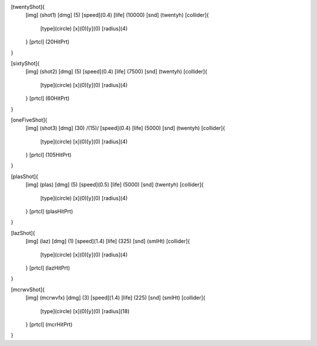 [twentyShot]{
	[img]  (shot1)
	[dmg]  (5)
	[speed](0.4)
	[life] (10000)
	[snd]  (twentyh)	
	[collider]{
		[type](circle)
		[x](0)[y](0)
		[radius](4)
	}
	[prtcl] (20HitPrt)
}


[sixtyShot]{
	[img]  (shot2)
	[dmg]  (5)
	[speed](0.4)
	[life] (7500)
	[snd]  (twentyh)
	[collider]{
		[type](circle)
		[x](0)[y](0)
		[radius](4)
	}
	[prtcl] (60HitPrt)
}


[oneFiveShot]{
	[img]  (shot3)
	[dmg]  (30)	/(15)/
	[speed](0.4)
	[life] (5000)
	[snd]  (twentyh)
	[collider]{
		[type](circle)
		[x](0)[y](0)
		[radius](4)
	}
	[prtcl] (105HitPrt)
}

[plasShot]{
	[img]  (plas)
	[dmg]  (5)
	[speed](0.5)
	[life] (5000)
	[snd]  (twentyh)
	[collider]{
		[type](circle)
		[x](0)[y](0)
		[radius](4)
	}
	[prtcl] (plasHitPrt)
}

[lazShot]{
	[img]  (laz)
	[dmg]  (1)
	[speed](1.4)
	[life] (325)
	[snd]  (smlHt)
	[collider]{
		[type](circle)
		[x](0)[y](0)
		[radius](4)
	}
	[prtcl] (lazHitPrt)
}

[mcrwvShot]{
	[img]  (mcrwvfx)
	[dmg]  (3)
	[speed](1.4)
	[life] (225)
	[snd]  (smlHt)
	[collider]{
		[type](circle)
		[x](0)[y](0)
		[radius](18)
	}
	[prtcl] (mcrHitPrt)
}